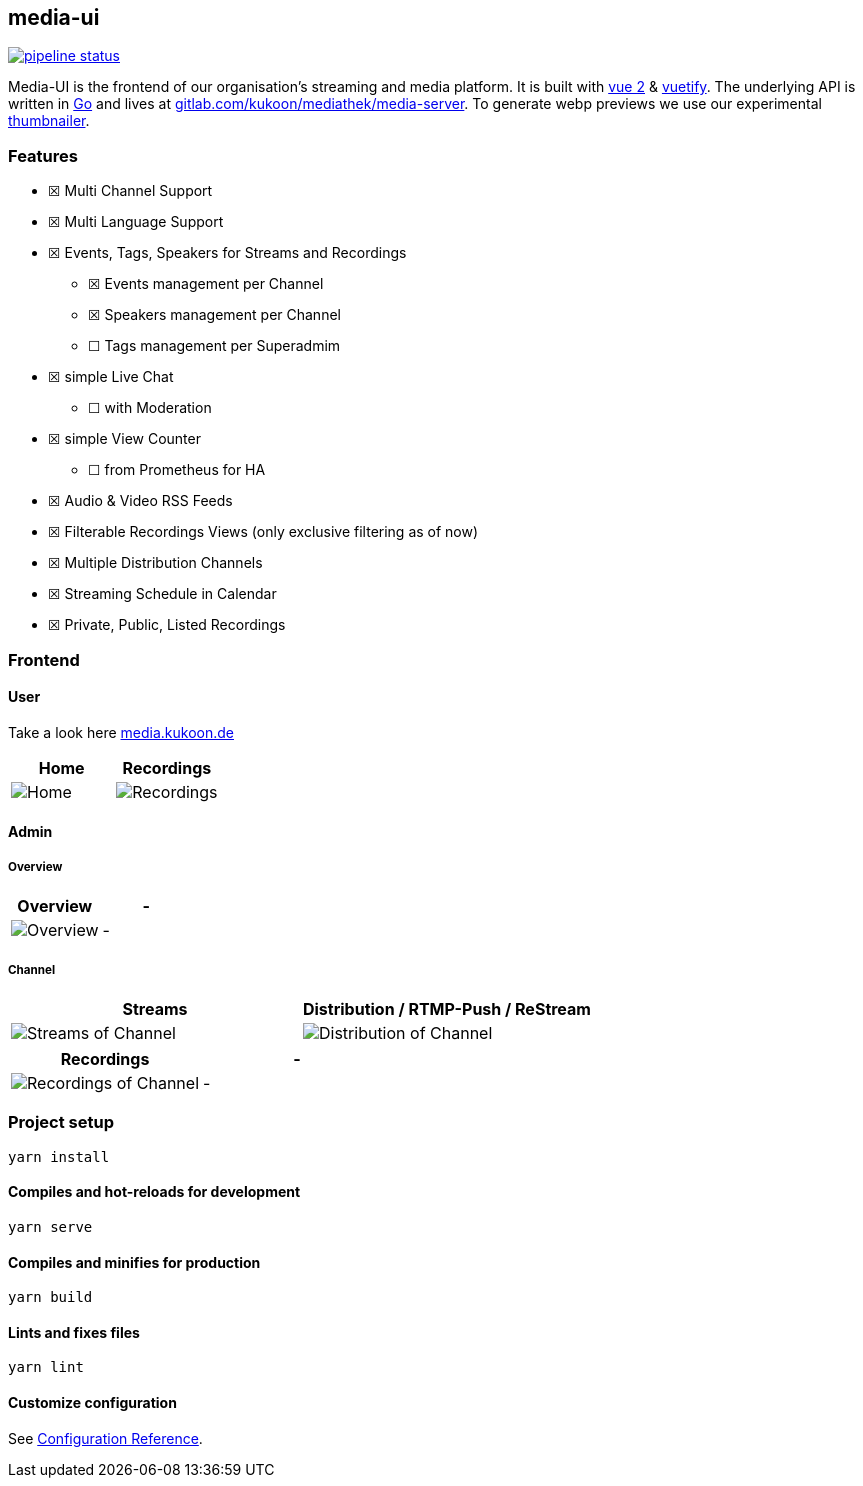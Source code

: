 == media-ui

https://gitlab.com/kukoon/mediathek/media-ui/-/commits/main[image:https://gitlab.com/kukoon/mediathek/media-ui/badges/main/pipeline.svg[pipeline status]]

Media-UI is the frontend of our organisation’s streaming and media platform. It is built with https://vuejs.org/[vue 2] & link:vuetifyjs.com/[vuetify]. The underlying API is written in https://go.dev/[Go] and lives at https://gitlab.com/kukoon/mediathek/media-server[gitlab.com/kukoon/mediathek/media-server]. To generate webp previews we use our experimental https://github.com/Kukoon/thumbnailer[thumbnailer].

=== Features

* ☒ Multi Channel Support
* ☒ Multi Language Support
* ☒ Events, Tags, Speakers for Streams and Recordings
** ☒ Events management per Channel
** ☒ Speakers management per Channel
** ☐ Tags management per Superadmim
* ☒ simple Live Chat
** ☐ with Moderation
* ☒ simple View Counter
** ☐ from Prometheus for HA
* ☒ Audio & Video RSS Feeds
* ☒ Filterable Recordings Views (only exclusive filtering as of now)
* ☒ Multiple Distribution Channels
* ☒ Streaming Schedule in Calendar
* ☒ Private, Public, Listed Recordings

=== Frontend

==== User

Take a look here https://media.kukoon.de[media.kukoon.de]

[cols="^,^",options="header",]
|===
|Home |Recordings
|image:docs/modules/ROOT/images/home.png[Home] |image:docs/modules/ROOT/images/recordings.png[Recordings]
|===

==== Admin

===== Overview

[cols="^,^",options="header",]
|===
|Overview |-
|image:docs/modules/admin/images/overview.png[Overview] |-
|===

===== Channel

[width="100%",cols="^50%,^50%",options="header",]
|===
|Streams |Distribution / RTMP-Push / ReStream
|image:docs/modules/admin/images/channel_stream.png[Streams of Channel] |image:docs/modules/admin/images/channel_push.png[Distribution of Channel]
|===

[cols="^,^",options="header",]
|===
|Recordings |-
|image:docs/modules/admin/images/channel_recordings.png[Recordings of Channel] |-
|===

=== Project setup

....
yarn install
....

==== Compiles and hot-reloads for development

....
yarn serve
....

==== Compiles and minifies for production

....
yarn build
....

==== Lints and fixes files

....
yarn lint
....

==== Customize configuration

See https://cli.vuejs.org/config/[Configuration Reference].
